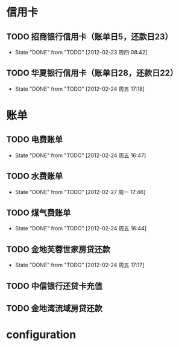 * 信用卡
** TODO 招商银行信用卡（账单日5，还款日23）
   DEADLINE: <2012-03-23 Thu +1m>
   - State "DONE"       from "TODO"       [2012-02-23 周四 08:42]
   :PROPERTIES:
   :LAST_REPEAT: [2012-02-23 周四 08:42]
   :END:

** TODO 华夏银行信用卡（账单日28，还款日22）
   DEADLINE: <2012-03-22 周四 +1m>
   - State "DONE"       from "TODO"       [2012-02-24 周五 17:18]
   :PROPERTIES:
   :LAST_REPEAT: [2012-02-24 周五 17:18]
   :END:

* 账单
** TODO 电费账单
   DEADLINE: <2012-03-20 周二 +1m>
   - State "DONE"       from "TODO"       [2012-02-24 周五 16:47]
   :PROPERTIES:
   :LAST_REPEAT: [2012-02-24 周五 16:47]
   :END:

** TODO 水费账单
   DEADLINE: <2012-03-25 周四 +2m>
   - State "DONE"       from "TODO"       [2012-02-27 周一 17:46]
   :PROPERTIES:
   :LAST_REPEAT: [2012-02-27 周一 17:46]
   :END:

** TODO 煤气费账单
   DEADLINE: <2012-03-15 周四 +2m>
   - State "DONE"       from "TODO"       [2012-02-24 周五 16:44]
   :PROPERTIES:
   :LAST_REPEAT: [2012-02-24 周五 16:44]
   :END:

** TODO 金地芙蓉世家房贷还款
   DEADLINE: <2012-03-15 周四 +1m>
   - State "DONE"       from "TODO"       [2012-02-24 周五 17:17]
   :PROPERTIES:
   :LAST_REPEAT: [2012-02-24 周五 17:17]
   :END:

** TODO 中信银行还贷卡充值
   SCHEDULED: <2012-04-15 周日 -10d>

** TODO 金地湾流域房贷还款
   DEADLINE: <2012-02-20 Wed +1m -3d>

* configuration
#+STARTUP: logrepeat

